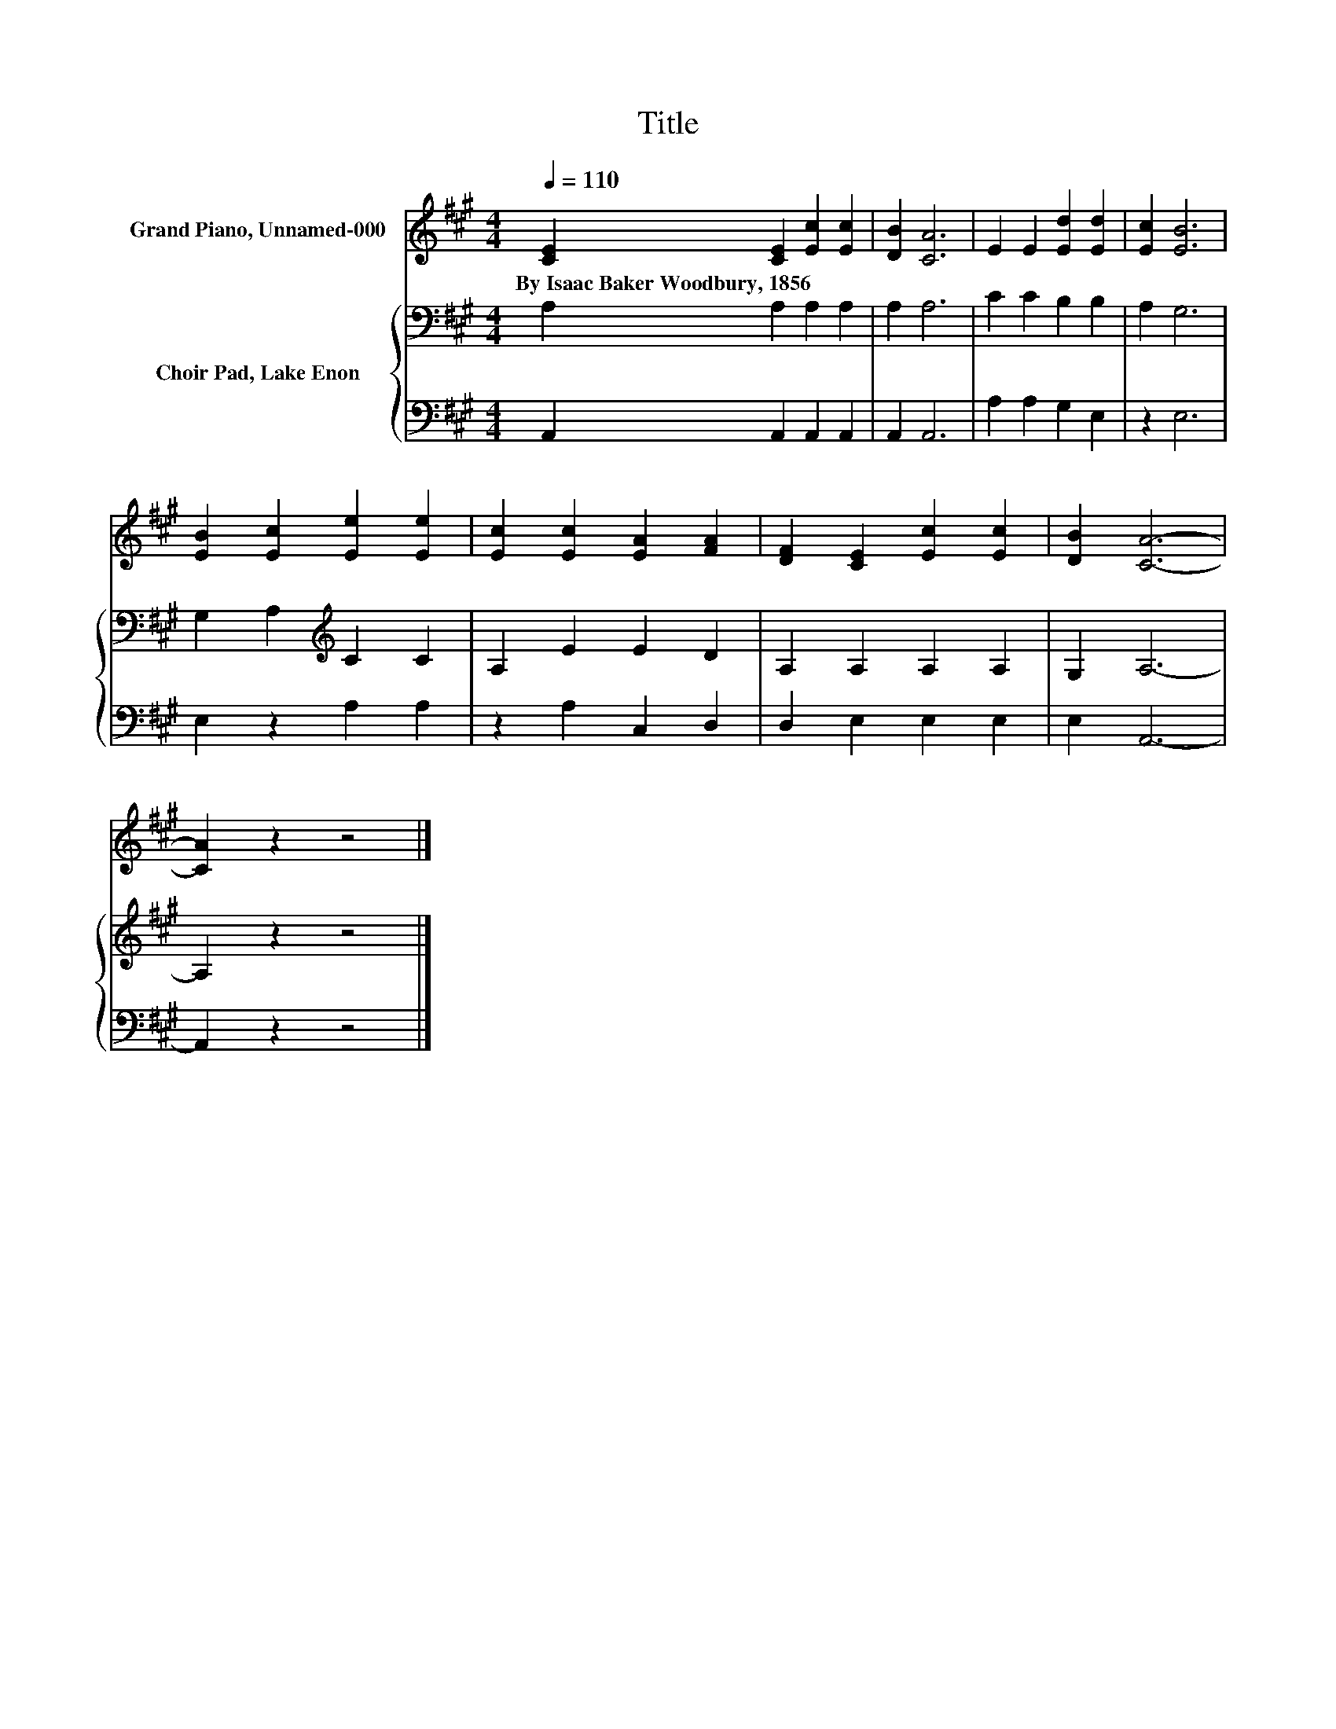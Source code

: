 X:1
T:Title
%%score 1 { 2 | 3 }
L:1/8
Q:1/4=110
M:4/4
K:A
V:1 treble nm="Grand Piano, Unnamed-000"
V:2 bass nm="Choir Pad, Lake Enon"
V:3 bass 
V:1
 [CE]2 [CE]2 [Ec]2 [Ec]2 | [DB]2 [CA]6 | E2 E2 [Ed]2 [Ed]2 | [Ec]2 [EB]6 | %4
w: By~Isaac~Baker~Woodbury,~1856 * * *||||
 [EB]2 [Ec]2 [Ee]2 [Ee]2 | [Ec]2 [Ec]2 [EA]2 [FA]2 | [DF]2 [CE]2 [Ec]2 [Ec]2 | [DB]2 [CA]6- | %8
w: ||||
 [CA]2 z2 z4 |] %9
w: |
V:2
 A,2 A,2 A,2 A,2 | A,2 A,6 | C2 C2 B,2 B,2 | A,2 G,6 | G,2 A,2[K:treble] C2 C2 | A,2 E2 E2 D2 | %6
 A,2 A,2 A,2 A,2 | G,2 A,6- | A,2 z2 z4 |] %9
V:3
 A,,2 A,,2 A,,2 A,,2 | A,,2 A,,6 | A,2 A,2 G,2 E,2 | z2 E,6 | E,2 z2 A,2 A,2 | z2 A,2 C,2 D,2 | %6
 D,2 E,2 E,2 E,2 | E,2 A,,6- | A,,2 z2 z4 |] %9

